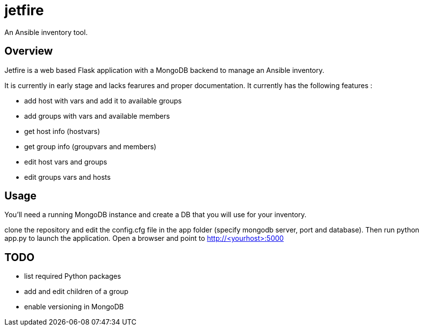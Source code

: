 = jetfire

An Ansible inventory tool.

== Overview
Jetfire is a web based Flask application with a MongoDB backend to manage an Ansible inventory.

It is currently in early stage and lacks fearures and proper documentation. It currently has the following features :

* add host with vars and add it to available groups
* add groups with vars and available members
* get host info (hostvars)
* get group info (groupvars and members)
* edit host vars and groups
* edit groups vars and hosts

== Usage

You'll need a running MongoDB instance and create a DB that you will use for your inventory.

clone the repository and edit the config.cfg file in the +app+ folder (specify mongodb server, port and database). Then run python app.py to launch the application.
Open a browser and point to http://<yourhost>:5000

== TODO
* list required Python packages
* add and edit children of a group
* enable versioning in MongoDB


